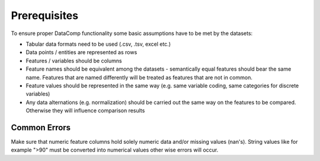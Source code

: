 Prerequisites
=============

To ensure proper DataComp functionality some basic assumptions have to be met by the datasets:

- Tabular data formats need to be used (.csv, .tsv, excel etc.)
- Data points / entities are represented as rows
- Features / variables should be columns
- Feature names should be equivalent among the datasets - semantically equal features should bear the same name.
  Features that are named differently will be treated as features that are not in common.
- Feature values should be represented in the same way (e.g. same variable coding, same categories for discrete variables)
- Any data alternations (e.g. normalization) should be carried out the same way on the features to be compared.
  Otherwise they will influence comparison results


Common Errors
-------------

Make sure that numeric feature columns hold solely numeric data and/or missing values (nan's).
String values like for example ">90" must be converted into numerical values other wise errors will occur.